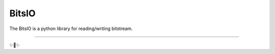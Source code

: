 BitsIO
========================

The BitsIO is a python library for reading/writing bitstream.


---------------


✨🍰✨

